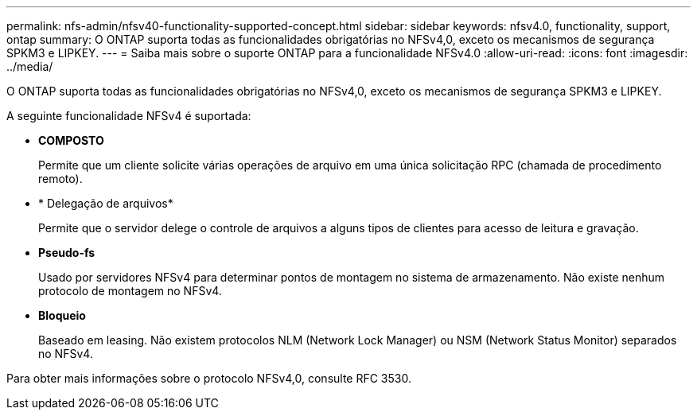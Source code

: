---
permalink: nfs-admin/nfsv40-functionality-supported-concept.html 
sidebar: sidebar 
keywords: nfsv4.0, functionality, support, ontap 
summary: O ONTAP suporta todas as funcionalidades obrigatórias no NFSv4,0, exceto os mecanismos de segurança SPKM3 e LIPKEY. 
---
= Saiba mais sobre o suporte ONTAP para a funcionalidade NFSv4.0
:allow-uri-read: 
:icons: font
:imagesdir: ../media/


[role="lead"]
O ONTAP suporta todas as funcionalidades obrigatórias no NFSv4,0, exceto os mecanismos de segurança SPKM3 e LIPKEY.

A seguinte funcionalidade NFSv4 é suportada:

* *COMPOSTO*
+
Permite que um cliente solicite várias operações de arquivo em uma única solicitação RPC (chamada de procedimento remoto).

* * Delegação de arquivos*
+
Permite que o servidor delege o controle de arquivos a alguns tipos de clientes para acesso de leitura e gravação.

* *Pseudo-fs*
+
Usado por servidores NFSv4 para determinar pontos de montagem no sistema de armazenamento. Não existe nenhum protocolo de montagem no NFSv4.

* *Bloqueio*
+
Baseado em leasing. Não existem protocolos NLM (Network Lock Manager) ou NSM (Network Status Monitor) separados no NFSv4.



Para obter mais informações sobre o protocolo NFSv4,0, consulte RFC 3530.

